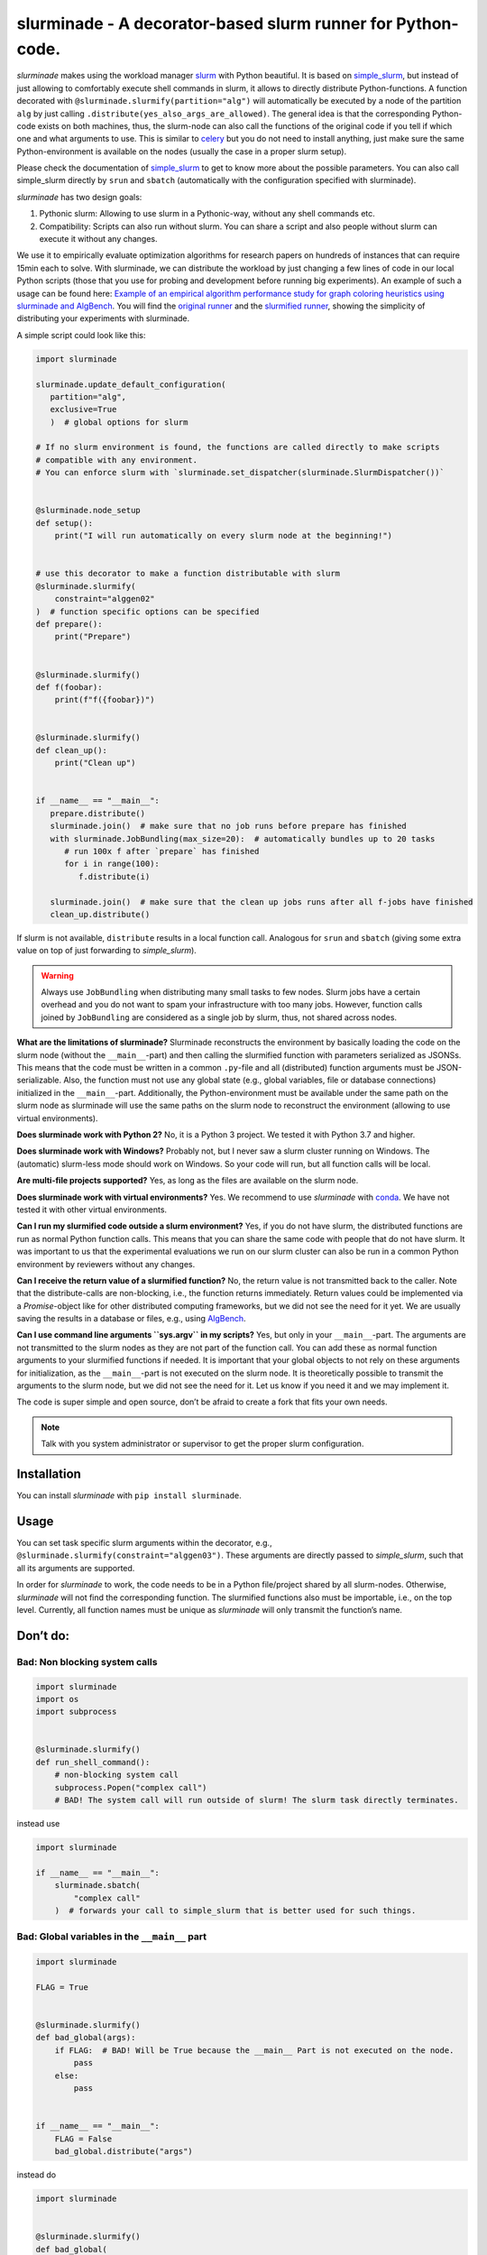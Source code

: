 slurminade - A decorator-based slurm runner for Python-code.
============================================================

|PyPI version| |CI status| |License|

*slurminade* makes using the workload manager
`slurm <https://slurm.schedmd.com/documentation.html>`__ with Python
beautiful. It is based on
`simple_slurm <https://github.com/amq92/simple_slurm>`__, but instead of
just allowing to comfortably execute shell commands in slurm, it allows
to directly distribute Python-functions. A function decorated with
``@slurminade.slurmify(partition="alg")`` will automatically be executed
by a node of the partition ``alg`` by just calling
``.distribute(yes_also_args_are_allowed)``. The general idea is that the
corresponding Python-code exists on both machines, thus, the slurm-node
can also call the functions of the original code if you tell if which
one and what arguments to use. This is similar to
`celery <https://github.com/celery/celery>`__ but you do not need to
install anything, just make sure the same Python-environment is
available on the nodes (usually the case in a proper slurm setup).

Please check the documentation of
`simple_slurm <https://github.com/amq92/simple_slurm>`__ to get to know
more about the possible parameters. You can also call simple_slurm
directly by ``srun`` and ``sbatch`` (automatically with the
configuration specified with slurminade).

*slurminade* has two design goals:

1. Pythonic slurm: Allowing to use slurm in a Pythonic-way, without any
   shell commands etc.
2. Compatibility: Scripts can also run without slurm. You can share a
   script and also people without slurm can execute it without any
   changes.

We use it to empirically evaluate optimization algorithms for research
papers on hundreds of instances that can require 15min each to solve.
With slurminade, we can distribute the workload by just changing a few
lines of code in our local Python scripts (those that you use for
probing and development before running big experiments). An example of
such a usage can be found here: `Example of an empirical algorithm
performance study for graph coloring heuristics using slurminade and
AlgBench <https://github.com/d-krupke/AlgBench/tree/main/examples/graph_coloring>`__.
You will find the `original
runner <https://github.com/d-krupke/AlgBench/blob/main/examples/graph_coloring/02_run_benchmark.py>`__
and the `slurmified
runner <https://github.com/d-krupke/AlgBench/blob/main/examples/graph_coloring/02b_run_benchmark_with_slurminade.py>`__,
showing the simplicity of distributing your experiments with slurminade.

A simple script could look like this:

.. code:: python

   import slurminade

   slurminade.update_default_configuration(
      partition="alg",
      exclusive=True
      )  # global options for slurm

   # If no slurm environment is found, the functions are called directly to make scripts
   # compatible with any environment.
   # You can enforce slurm with `slurminade.set_dispatcher(slurminade.SlurmDispatcher())`


   @slurminade.node_setup
   def setup():
       print("I will run automatically on every slurm node at the beginning!")


   # use this decorator to make a function distributable with slurm
   @slurminade.slurmify(
       constraint="alggen02"
   )  # function specific options can be specified
   def prepare():
       print("Prepare")


   @slurminade.slurmify()
   def f(foobar):
       print(f"f({foobar})")


   @slurminade.slurmify()
   def clean_up():
       print("Clean up")


   if __name__ == "__main__":
      prepare.distribute()
      slurminade.join()  # make sure that no job runs before prepare has finished
      with slurminade.JobBundling(max_size=20):  # automatically bundles up to 20 tasks
         # run 100x f after `prepare` has finished
         for i in range(100):
            f.distribute(i)

      slurminade.join()  # make sure that the clean up jobs runs after all f-jobs have finished
      clean_up.distribute()

If slurm is not available, ``distribute`` results in a local function
call. Analogous for ``srun`` and ``sbatch`` (giving some extra value on
top of just forwarding to *simple_slurm*).

.. warning::
   Always use ``JobBundling`` when distributing many small tasks to few nodes. Slurm
   jobs have a certain overhead and you do not want to spam your
   infrastructure with too many jobs. However, function calls
   joined by ``JobBundling`` are considered as a single job by slurm, thus,
   not shared across nodes.

**What are the limitations of slurminade?** Slurminade reconstructs the
environment by basically loading the code on the slurm node (without the
``__main__``-part) and then calling the slurmified function with
parameters serialized as JSONSs. This means that the code must be
written in a common ``.py``-file and all (distributed) function
arguments must be JSON-serializable. Also, the function must not use any
global state (e.g., global variables, file or database connections)
initialized in the ``__main__``-part. Additionally, the
Python-environment must be available under the same path on the slurm
node as slurminade will use the same paths on the slurm node to
reconstruct the environment (allowing to use virtual environments).

**Does slurminade work with Python 2?** No, it is a Python 3 project. We
tested it with Python 3.7 and higher.

**Does slurminade work with Windows?** Probably not, but I never saw a
slurm cluster running on Windows. The (automatic) slurm-less mode should
work on Windows. So your code will run, but all function calls will be
local.

**Are multi-file projects supported?** Yes, as long as the files are
available on the slurm node.

**Does slurminade work with virtual environments?** Yes. We recommend to
use *slurminade* with `conda <https://docs.conda.io/en/latest/>`__. We
have not tested it with other virtual environments.

**Can I run my slurmified code outside a slurm environment?** Yes, if
you do not have slurm, the distributed functions are run as normal
Python function calls. This means that you can share the same code with
people that do not have slurm. It was important to us that the
experimental evaluations we run on our slurm cluster can also be run in
a common Python environment by reviewers without any changes.

**Can I receive the return value of a slurmified function?** No, the
return value is not transmitted back to the caller. Note that the
distribute-calls are non-blocking, i.e., the function returns
immediately. Return values could be implemented via a *Promise*-object
like for other distributed computing frameworks, but we did not see the
need for it yet. We are usually saving the results in a database or
files, e.g., using `AlgBench <https://github.com/d-krupke/AlgBench>`__.

**Can I use command line arguments ``sys.argv`` in my scripts?** Yes,
but only in your ``__main__``-part. The arguments are not transmitted to
the slurm nodes as they are not part of the function call. You can add
these as normal function arguments to your slurmified functions if
needed. It is important that your global objects to not rely on these
arguments for initialization, as the ``__main__``-part is not executed
on the slurm node. It is theoretically possible to transmit the
arguments to the slurm node, but we did not see the need for it. Let us
know if you need it and we may implement it.

The code is super simple and open source, don’t be afraid to create a
fork that fits your own needs.

.. note::
   Talk with you system administrator or supervisor to get the
   proper slurm configuration.

Installation
------------

You can install *slurminade* with ``pip install slurminade``.

Usage
-----

You can set task specific slurm arguments within the decorator, e.g.,
``@slurminade.slurmify(constraint="alggen03")``. These arguments are
directly passed to *simple_slurm*, such that all its arguments are
supported.

In order for *slurminade* to work, the code needs to be in a Python
file/project shared by all slurm-nodes. Otherwise, *slurminade* will not
find the corresponding function. The slurmified functions also must be
importable, i.e., on the top level. Currently, all function names must
be unique as *slurminade* will only transmit the function’s name.

Don’t do:
---------

Bad: Non blocking system calls
~~~~~~~~~~~~~~~~~~~~~~~~~~~~~~

.. code:: python

   import slurminade
   import os
   import subprocess


   @slurminade.slurmify()
   def run_shell_command():
       # non-blocking system call
       subprocess.Popen("complex call")
       # BAD! The system call will run outside of slurm! The slurm task directly terminates.

instead use

.. code:: python

   import slurminade

   if __name__ == "__main__":
       slurminade.sbatch(
           "complex call"
       )  # forwards your call to simple_slurm that is better used for such things.

Bad: Global variables in the ``__main__`` part
~~~~~~~~~~~~~~~~~~~~~~~~~~~~~~~~~~~~~~~~~~~~~~

.. code:: python

   import slurminade

   FLAG = True


   @slurminade.slurmify()
   def bad_global(args):
       if FLAG:  # BAD! Will be True because the __main__ Part is not executed on the node.
           pass
       else:
           pass


   if __name__ == "__main__":
       FLAG = False
       bad_global.distribute("args")

instead do

.. code:: python

   import slurminade


   @slurminade.slurmify()
   def bad_global(
       args, FLAG
   ):  # Now the flag is passed correctly as an argument. Note that only json-compatible arguments are possible.
       if FLAG:
           pass
       else:
           pass


   # Without the `if`, the node would also execute this part (*slurminade* will abort automatically)
   if __name__ == "__main__":
       FLAG = False
       bad_global.distribute("args", FLAG)

..

.. warning::
   The same is true for any global state such as file or
   database connections. You can use global variables, but be wary of
   side effects.

Error: Complex objects as arguments
~~~~~~~~~~~~~~~~~~~~~~~~~~~~~~~~~~~

.. code:: python

   import slurminade


   @slurminade.slurmify()
   def sec_order_func(func):
       func()


   def f():
       print("hello")


   def g():
       print("world!")


   if __name__ == "__main__":
       sec_order_func.distribute(f)  # will throw an exception
       sec_order_func.distribute(g)

Instead, create individual slurmified functions for each call or pass a
simple identifier that lets the function deduce, what to do, e.g., a
switch-case. If you really need to pass complex objects, you could also
pickle the object and only pass the file name.

Default configuration
---------------------

You can set up a default configuration in
``~/.slurminade_default.json``. This should simply be a dictionary of
arguments for *simple_slurm*. For example

.. code:: json

   {
     "partition": "alg"
   }

The current version checks the following files and overwrites values in the following order:

1. ``~/.slurminade_default.json``
2. ``~/$XDG_CONFIG_HOME/slurminade/.slurminade_default.json``
3. ``./.slurminade_default.json``

Debugging
---------

You can use

.. code:: python

   import slurminade

   slurminade.set_dispatcher(slurminade.TestDispatcher())

to see the serialization or

.. code:: python

   import slurminade

   slurminade.set_dispatcher(slurminade.SubprocessDispatcher())

to distribute the tasks without slurm using subprocesses.

If there is a bug, you will directly see it in the output (at least for
most bugs).

Project structure
-----------------

The project is reasonably easy:

-  bundling.py: Contains code for bundling tasks, so we don’t spam slurm
   with too many.
-  conf.py: Contains code for managing the configuration of slurm.
-  dispatcher.py: Contains code for actually dispatching tasks to slurm.
-  execute.py: Contains code to execute the task on the slurm node.
-  function.py: Contains the code for making a function
   slurm-compatible.
-  function_map.py: Saves all the slurmified functions.
-  guard.py: Contains code to prevent you accidentally DDoSing your
   infrastructure.
-  options.py: Contains a simple data structure to save slurm options.

Changes
-------

-  0.10.0: `Batch` is now named `JobBundling`. There is a method `join` for easier synchronization. `exec` allows to executed commands just like `srun` and `sbatch`, but uniform syntax with other slurmified functions. Functions can now also be called with `distribute_and_wait`. If you call `python3 -m slurminade.check --partition YOUR_PARTITION --constraint YOUR_CONSTRAINT` you can check if your slurm configuration is running correctly.
-  0.9.0: Lots of improvements.
-  0.8.1: Bugfix and automatic detection of wrong usage when using ``Batch`` with ``wait_for``.
-  0.8.0: Added extensive logging and improved typing.
-  0.7.0: Warning if a Batch is flushed multiple times, as we noticed this to be a common indentation error.
-  0.6.2: Fixes recursive distribution guard, which seemed to be broken.
-  0.6.1: Bugfixes in naming
-  0.6.0: Autmatic naming of tasks.
-  0.5.5: Fixing bug guard bug in subprocess dispatcher.
-  0.5.4: Dispatched function calls that are too long for the command
   line now use a temporary file instead.
-  0.5.3: Fixed a bug that caused the dispatch limit to have no effect.
-  0.5.2: Added pyproject.toml for PEP compliance
-  0.5.1: ``Batch`` will now flush on delete, in case you forgot.
-  0.5.0:

   -  Functions now have a ``wait_for``-option and return job ids.
   -  Braking changes: Batches have a new API.

      -  ``add`` is no longer needed.
      -  ``AutoBatch`` is now called ``Batch``.

   -  Fundamental code changes under the hood.

-  <0.5.0:

   -  Lots of experiments on finding the right interface.

Contributors
-------------

This project is developed at the Algorithms Group at TU Braunschweig,
Germany. The lead developer is `Dominik Krupke <https://krupke.cc>`__.
Further contributors are Matthias Konitzny and Patrick Blumenberg.

.. |PyPI version| image:: https://badge.fury.io/py/slurminade.svg
   :target: https://badge.fury.io/py/slurminade
.. |CI status| image:: https://github.com/d-krupke/slurminade/actions/workflows/pytest.yml/badge.svg
   :target: https://github.com/d-krupke/slurminade

.. |License| image:: https://img.shields.io/github/license/d-krupke/slurminade
   :target: https://github.com/d-krupke/slurminade


Similar Projects
----------------

* This project is greatly inspired by `Celery <https://github.com/celery/celery>`__, but does not require any additional infrastructure except for slurm.
* If you want a more powerful library to, e.g., also distribute lambdas or functions with complex arguments, check out `submitit <https://github.com/facebookincubator/submitit/>`__. It is a great project, and we may use it as a backend in the future. However, it does not support the slurm-less mode and can easily hide non-deterministic errors. Slurminade on the other hand is restricted on purpose to write reproducible scripts that can also be run without slurm.

